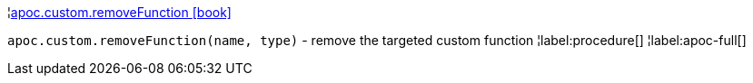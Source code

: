 ¦xref::overview/apoc.custom/apoc.custom.removeFunction.adoc[apoc.custom.removeFunction icon:book[]] +

`apoc.custom.removeFunction(name, type)` - remove the targeted custom function
¦label:procedure[]
¦label:apoc-full[]
